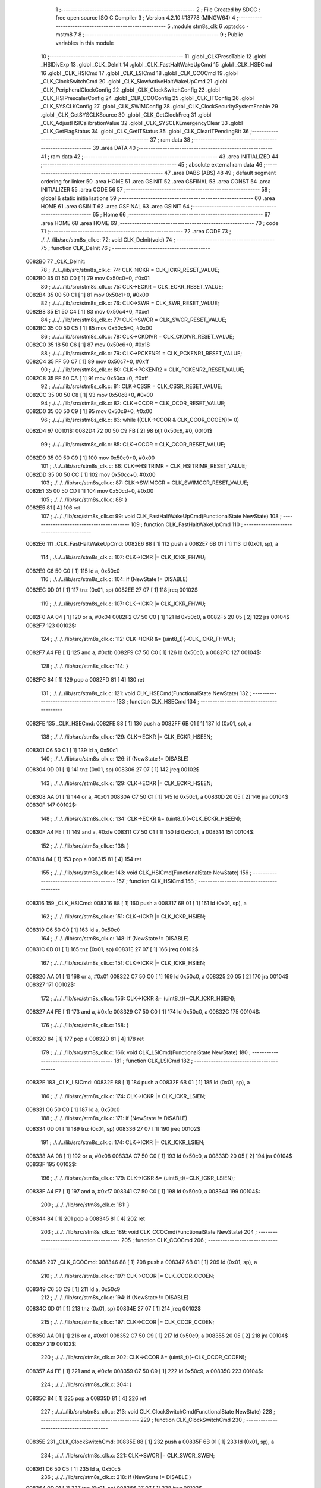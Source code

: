                                       1 ;--------------------------------------------------------
                                      2 ; File Created by SDCC : free open source ISO C Compiler 
                                      3 ; Version 4.2.10 #13778 (MINGW64)
                                      4 ;--------------------------------------------------------
                                      5 	.module stm8s_clk
                                      6 	.optsdcc -mstm8
                                      7 	
                                      8 ;--------------------------------------------------------
                                      9 ; Public variables in this module
                                     10 ;--------------------------------------------------------
                                     11 	.globl _CLKPrescTable
                                     12 	.globl _HSIDivExp
                                     13 	.globl _CLK_DeInit
                                     14 	.globl _CLK_FastHaltWakeUpCmd
                                     15 	.globl _CLK_HSECmd
                                     16 	.globl _CLK_HSICmd
                                     17 	.globl _CLK_LSICmd
                                     18 	.globl _CLK_CCOCmd
                                     19 	.globl _CLK_ClockSwitchCmd
                                     20 	.globl _CLK_SlowActiveHaltWakeUpCmd
                                     21 	.globl _CLK_PeripheralClockConfig
                                     22 	.globl _CLK_ClockSwitchConfig
                                     23 	.globl _CLK_HSIPrescalerConfig
                                     24 	.globl _CLK_CCOConfig
                                     25 	.globl _CLK_ITConfig
                                     26 	.globl _CLK_SYSCLKConfig
                                     27 	.globl _CLK_SWIMConfig
                                     28 	.globl _CLK_ClockSecuritySystemEnable
                                     29 	.globl _CLK_GetSYSCLKSource
                                     30 	.globl _CLK_GetClockFreq
                                     31 	.globl _CLK_AdjustHSICalibrationValue
                                     32 	.globl _CLK_SYSCLKEmergencyClear
                                     33 	.globl _CLK_GetFlagStatus
                                     34 	.globl _CLK_GetITStatus
                                     35 	.globl _CLK_ClearITPendingBit
                                     36 ;--------------------------------------------------------
                                     37 ; ram data
                                     38 ;--------------------------------------------------------
                                     39 	.area DATA
                                     40 ;--------------------------------------------------------
                                     41 ; ram data
                                     42 ;--------------------------------------------------------
                                     43 	.area INITIALIZED
                                     44 ;--------------------------------------------------------
                                     45 ; absolute external ram data
                                     46 ;--------------------------------------------------------
                                     47 	.area DABS (ABS)
                                     48 
                                     49 ; default segment ordering for linker
                                     50 	.area HOME
                                     51 	.area GSINIT
                                     52 	.area GSFINAL
                                     53 	.area CONST
                                     54 	.area INITIALIZER
                                     55 	.area CODE
                                     56 
                                     57 ;--------------------------------------------------------
                                     58 ; global & static initialisations
                                     59 ;--------------------------------------------------------
                                     60 	.area HOME
                                     61 	.area GSINIT
                                     62 	.area GSFINAL
                                     63 	.area GSINIT
                                     64 ;--------------------------------------------------------
                                     65 ; Home
                                     66 ;--------------------------------------------------------
                                     67 	.area HOME
                                     68 	.area HOME
                                     69 ;--------------------------------------------------------
                                     70 ; code
                                     71 ;--------------------------------------------------------
                                     72 	.area CODE
                                     73 ;	./../../lib/src/stm8s_clk.c: 72: void CLK_DeInit(void)
                                     74 ;	-----------------------------------------
                                     75 ;	 function CLK_DeInit
                                     76 ;	-----------------------------------------
      0082B0                         77 _CLK_DeInit:
                                     78 ;	./../../lib/src/stm8s_clk.c: 74: CLK->ICKR = CLK_ICKR_RESET_VALUE;
      0082B0 35 01 50 C0      [ 1]   79 	mov	0x50c0+0, #0x01
                                     80 ;	./../../lib/src/stm8s_clk.c: 75: CLK->ECKR = CLK_ECKR_RESET_VALUE;
      0082B4 35 00 50 C1      [ 1]   81 	mov	0x50c1+0, #0x00
                                     82 ;	./../../lib/src/stm8s_clk.c: 76: CLK->SWR  = CLK_SWR_RESET_VALUE;
      0082B8 35 E1 50 C4      [ 1]   83 	mov	0x50c4+0, #0xe1
                                     84 ;	./../../lib/src/stm8s_clk.c: 77: CLK->SWCR = CLK_SWCR_RESET_VALUE;
      0082BC 35 00 50 C5      [ 1]   85 	mov	0x50c5+0, #0x00
                                     86 ;	./../../lib/src/stm8s_clk.c: 78: CLK->CKDIVR = CLK_CKDIVR_RESET_VALUE;
      0082C0 35 18 50 C6      [ 1]   87 	mov	0x50c6+0, #0x18
                                     88 ;	./../../lib/src/stm8s_clk.c: 79: CLK->PCKENR1 = CLK_PCKENR1_RESET_VALUE;
      0082C4 35 FF 50 C7      [ 1]   89 	mov	0x50c7+0, #0xff
                                     90 ;	./../../lib/src/stm8s_clk.c: 80: CLK->PCKENR2 = CLK_PCKENR2_RESET_VALUE;
      0082C8 35 FF 50 CA      [ 1]   91 	mov	0x50ca+0, #0xff
                                     92 ;	./../../lib/src/stm8s_clk.c: 81: CLK->CSSR = CLK_CSSR_RESET_VALUE;
      0082CC 35 00 50 C8      [ 1]   93 	mov	0x50c8+0, #0x00
                                     94 ;	./../../lib/src/stm8s_clk.c: 82: CLK->CCOR = CLK_CCOR_RESET_VALUE;
      0082D0 35 00 50 C9      [ 1]   95 	mov	0x50c9+0, #0x00
                                     96 ;	./../../lib/src/stm8s_clk.c: 83: while ((CLK->CCOR & CLK_CCOR_CCOEN)!= 0)
      0082D4                         97 00101$:
      0082D4 72 00 50 C9 FB   [ 2]   98 	btjt	0x50c9, #0, 00101$
                                     99 ;	./../../lib/src/stm8s_clk.c: 85: CLK->CCOR = CLK_CCOR_RESET_VALUE;
      0082D9 35 00 50 C9      [ 1]  100 	mov	0x50c9+0, #0x00
                                    101 ;	./../../lib/src/stm8s_clk.c: 86: CLK->HSITRIMR = CLK_HSITRIMR_RESET_VALUE;
      0082DD 35 00 50 CC      [ 1]  102 	mov	0x50cc+0, #0x00
                                    103 ;	./../../lib/src/stm8s_clk.c: 87: CLK->SWIMCCR = CLK_SWIMCCR_RESET_VALUE;
      0082E1 35 00 50 CD      [ 1]  104 	mov	0x50cd+0, #0x00
                                    105 ;	./../../lib/src/stm8s_clk.c: 88: }
      0082E5 81               [ 4]  106 	ret
                                    107 ;	./../../lib/src/stm8s_clk.c: 99: void CLK_FastHaltWakeUpCmd(FunctionalState NewState)
                                    108 ;	-----------------------------------------
                                    109 ;	 function CLK_FastHaltWakeUpCmd
                                    110 ;	-----------------------------------------
      0082E6                        111 _CLK_FastHaltWakeUpCmd:
      0082E6 88               [ 1]  112 	push	a
      0082E7 6B 01            [ 1]  113 	ld	(0x01, sp), a
                                    114 ;	./../../lib/src/stm8s_clk.c: 107: CLK->ICKR |= CLK_ICKR_FHWU;
      0082E9 C6 50 C0         [ 1]  115 	ld	a, 0x50c0
                                    116 ;	./../../lib/src/stm8s_clk.c: 104: if (NewState != DISABLE)
      0082EC 0D 01            [ 1]  117 	tnz	(0x01, sp)
      0082EE 27 07            [ 1]  118 	jreq	00102$
                                    119 ;	./../../lib/src/stm8s_clk.c: 107: CLK->ICKR |= CLK_ICKR_FHWU;
      0082F0 AA 04            [ 1]  120 	or	a, #0x04
      0082F2 C7 50 C0         [ 1]  121 	ld	0x50c0, a
      0082F5 20 05            [ 2]  122 	jra	00104$
      0082F7                        123 00102$:
                                    124 ;	./../../lib/src/stm8s_clk.c: 112: CLK->ICKR &= (uint8_t)(~CLK_ICKR_FHWU);
      0082F7 A4 FB            [ 1]  125 	and	a, #0xfb
      0082F9 C7 50 C0         [ 1]  126 	ld	0x50c0, a
      0082FC                        127 00104$:
                                    128 ;	./../../lib/src/stm8s_clk.c: 114: }
      0082FC 84               [ 1]  129 	pop	a
      0082FD 81               [ 4]  130 	ret
                                    131 ;	./../../lib/src/stm8s_clk.c: 121: void CLK_HSECmd(FunctionalState NewState)
                                    132 ;	-----------------------------------------
                                    133 ;	 function CLK_HSECmd
                                    134 ;	-----------------------------------------
      0082FE                        135 _CLK_HSECmd:
      0082FE 88               [ 1]  136 	push	a
      0082FF 6B 01            [ 1]  137 	ld	(0x01, sp), a
                                    138 ;	./../../lib/src/stm8s_clk.c: 129: CLK->ECKR |= CLK_ECKR_HSEEN;
      008301 C6 50 C1         [ 1]  139 	ld	a, 0x50c1
                                    140 ;	./../../lib/src/stm8s_clk.c: 126: if (NewState != DISABLE)
      008304 0D 01            [ 1]  141 	tnz	(0x01, sp)
      008306 27 07            [ 1]  142 	jreq	00102$
                                    143 ;	./../../lib/src/stm8s_clk.c: 129: CLK->ECKR |= CLK_ECKR_HSEEN;
      008308 AA 01            [ 1]  144 	or	a, #0x01
      00830A C7 50 C1         [ 1]  145 	ld	0x50c1, a
      00830D 20 05            [ 2]  146 	jra	00104$
      00830F                        147 00102$:
                                    148 ;	./../../lib/src/stm8s_clk.c: 134: CLK->ECKR &= (uint8_t)(~CLK_ECKR_HSEEN);
      00830F A4 FE            [ 1]  149 	and	a, #0xfe
      008311 C7 50 C1         [ 1]  150 	ld	0x50c1, a
      008314                        151 00104$:
                                    152 ;	./../../lib/src/stm8s_clk.c: 136: }
      008314 84               [ 1]  153 	pop	a
      008315 81               [ 4]  154 	ret
                                    155 ;	./../../lib/src/stm8s_clk.c: 143: void CLK_HSICmd(FunctionalState NewState)
                                    156 ;	-----------------------------------------
                                    157 ;	 function CLK_HSICmd
                                    158 ;	-----------------------------------------
      008316                        159 _CLK_HSICmd:
      008316 88               [ 1]  160 	push	a
      008317 6B 01            [ 1]  161 	ld	(0x01, sp), a
                                    162 ;	./../../lib/src/stm8s_clk.c: 151: CLK->ICKR |= CLK_ICKR_HSIEN;
      008319 C6 50 C0         [ 1]  163 	ld	a, 0x50c0
                                    164 ;	./../../lib/src/stm8s_clk.c: 148: if (NewState != DISABLE)
      00831C 0D 01            [ 1]  165 	tnz	(0x01, sp)
      00831E 27 07            [ 1]  166 	jreq	00102$
                                    167 ;	./../../lib/src/stm8s_clk.c: 151: CLK->ICKR |= CLK_ICKR_HSIEN;
      008320 AA 01            [ 1]  168 	or	a, #0x01
      008322 C7 50 C0         [ 1]  169 	ld	0x50c0, a
      008325 20 05            [ 2]  170 	jra	00104$
      008327                        171 00102$:
                                    172 ;	./../../lib/src/stm8s_clk.c: 156: CLK->ICKR &= (uint8_t)(~CLK_ICKR_HSIEN);
      008327 A4 FE            [ 1]  173 	and	a, #0xfe
      008329 C7 50 C0         [ 1]  174 	ld	0x50c0, a
      00832C                        175 00104$:
                                    176 ;	./../../lib/src/stm8s_clk.c: 158: }
      00832C 84               [ 1]  177 	pop	a
      00832D 81               [ 4]  178 	ret
                                    179 ;	./../../lib/src/stm8s_clk.c: 166: void CLK_LSICmd(FunctionalState NewState)
                                    180 ;	-----------------------------------------
                                    181 ;	 function CLK_LSICmd
                                    182 ;	-----------------------------------------
      00832E                        183 _CLK_LSICmd:
      00832E 88               [ 1]  184 	push	a
      00832F 6B 01            [ 1]  185 	ld	(0x01, sp), a
                                    186 ;	./../../lib/src/stm8s_clk.c: 174: CLK->ICKR |= CLK_ICKR_LSIEN;
      008331 C6 50 C0         [ 1]  187 	ld	a, 0x50c0
                                    188 ;	./../../lib/src/stm8s_clk.c: 171: if (NewState != DISABLE)
      008334 0D 01            [ 1]  189 	tnz	(0x01, sp)
      008336 27 07            [ 1]  190 	jreq	00102$
                                    191 ;	./../../lib/src/stm8s_clk.c: 174: CLK->ICKR |= CLK_ICKR_LSIEN;
      008338 AA 08            [ 1]  192 	or	a, #0x08
      00833A C7 50 C0         [ 1]  193 	ld	0x50c0, a
      00833D 20 05            [ 2]  194 	jra	00104$
      00833F                        195 00102$:
                                    196 ;	./../../lib/src/stm8s_clk.c: 179: CLK->ICKR &= (uint8_t)(~CLK_ICKR_LSIEN);
      00833F A4 F7            [ 1]  197 	and	a, #0xf7
      008341 C7 50 C0         [ 1]  198 	ld	0x50c0, a
      008344                        199 00104$:
                                    200 ;	./../../lib/src/stm8s_clk.c: 181: }
      008344 84               [ 1]  201 	pop	a
      008345 81               [ 4]  202 	ret
                                    203 ;	./../../lib/src/stm8s_clk.c: 189: void CLK_CCOCmd(FunctionalState NewState)
                                    204 ;	-----------------------------------------
                                    205 ;	 function CLK_CCOCmd
                                    206 ;	-----------------------------------------
      008346                        207 _CLK_CCOCmd:
      008346 88               [ 1]  208 	push	a
      008347 6B 01            [ 1]  209 	ld	(0x01, sp), a
                                    210 ;	./../../lib/src/stm8s_clk.c: 197: CLK->CCOR |= CLK_CCOR_CCOEN;
      008349 C6 50 C9         [ 1]  211 	ld	a, 0x50c9
                                    212 ;	./../../lib/src/stm8s_clk.c: 194: if (NewState != DISABLE)
      00834C 0D 01            [ 1]  213 	tnz	(0x01, sp)
      00834E 27 07            [ 1]  214 	jreq	00102$
                                    215 ;	./../../lib/src/stm8s_clk.c: 197: CLK->CCOR |= CLK_CCOR_CCOEN;
      008350 AA 01            [ 1]  216 	or	a, #0x01
      008352 C7 50 C9         [ 1]  217 	ld	0x50c9, a
      008355 20 05            [ 2]  218 	jra	00104$
      008357                        219 00102$:
                                    220 ;	./../../lib/src/stm8s_clk.c: 202: CLK->CCOR &= (uint8_t)(~CLK_CCOR_CCOEN);
      008357 A4 FE            [ 1]  221 	and	a, #0xfe
      008359 C7 50 C9         [ 1]  222 	ld	0x50c9, a
      00835C                        223 00104$:
                                    224 ;	./../../lib/src/stm8s_clk.c: 204: }
      00835C 84               [ 1]  225 	pop	a
      00835D 81               [ 4]  226 	ret
                                    227 ;	./../../lib/src/stm8s_clk.c: 213: void CLK_ClockSwitchCmd(FunctionalState NewState)
                                    228 ;	-----------------------------------------
                                    229 ;	 function CLK_ClockSwitchCmd
                                    230 ;	-----------------------------------------
      00835E                        231 _CLK_ClockSwitchCmd:
      00835E 88               [ 1]  232 	push	a
      00835F 6B 01            [ 1]  233 	ld	(0x01, sp), a
                                    234 ;	./../../lib/src/stm8s_clk.c: 221: CLK->SWCR |= CLK_SWCR_SWEN;
      008361 C6 50 C5         [ 1]  235 	ld	a, 0x50c5
                                    236 ;	./../../lib/src/stm8s_clk.c: 218: if (NewState != DISABLE )
      008364 0D 01            [ 1]  237 	tnz	(0x01, sp)
      008366 27 07            [ 1]  238 	jreq	00102$
                                    239 ;	./../../lib/src/stm8s_clk.c: 221: CLK->SWCR |= CLK_SWCR_SWEN;
      008368 AA 02            [ 1]  240 	or	a, #0x02
      00836A C7 50 C5         [ 1]  241 	ld	0x50c5, a
      00836D 20 05            [ 2]  242 	jra	00104$
      00836F                        243 00102$:
                                    244 ;	./../../lib/src/stm8s_clk.c: 226: CLK->SWCR &= (uint8_t)(~CLK_SWCR_SWEN);
      00836F A4 FD            [ 1]  245 	and	a, #0xfd
      008371 C7 50 C5         [ 1]  246 	ld	0x50c5, a
      008374                        247 00104$:
                                    248 ;	./../../lib/src/stm8s_clk.c: 228: }
      008374 84               [ 1]  249 	pop	a
      008375 81               [ 4]  250 	ret
                                    251 ;	./../../lib/src/stm8s_clk.c: 238: void CLK_SlowActiveHaltWakeUpCmd(FunctionalState NewState)
                                    252 ;	-----------------------------------------
                                    253 ;	 function CLK_SlowActiveHaltWakeUpCmd
                                    254 ;	-----------------------------------------
      008376                        255 _CLK_SlowActiveHaltWakeUpCmd:
      008376 88               [ 1]  256 	push	a
      008377 6B 01            [ 1]  257 	ld	(0x01, sp), a
                                    258 ;	./../../lib/src/stm8s_clk.c: 246: CLK->ICKR |= CLK_ICKR_SWUAH;
      008379 C6 50 C0         [ 1]  259 	ld	a, 0x50c0
                                    260 ;	./../../lib/src/stm8s_clk.c: 243: if (NewState != DISABLE)
      00837C 0D 01            [ 1]  261 	tnz	(0x01, sp)
      00837E 27 07            [ 1]  262 	jreq	00102$
                                    263 ;	./../../lib/src/stm8s_clk.c: 246: CLK->ICKR |= CLK_ICKR_SWUAH;
      008380 AA 20            [ 1]  264 	or	a, #0x20
      008382 C7 50 C0         [ 1]  265 	ld	0x50c0, a
      008385 20 05            [ 2]  266 	jra	00104$
      008387                        267 00102$:
                                    268 ;	./../../lib/src/stm8s_clk.c: 251: CLK->ICKR &= (uint8_t)(~CLK_ICKR_SWUAH);
      008387 A4 DF            [ 1]  269 	and	a, #0xdf
      008389 C7 50 C0         [ 1]  270 	ld	0x50c0, a
      00838C                        271 00104$:
                                    272 ;	./../../lib/src/stm8s_clk.c: 253: }
      00838C 84               [ 1]  273 	pop	a
      00838D 81               [ 4]  274 	ret
                                    275 ;	./../../lib/src/stm8s_clk.c: 263: void CLK_PeripheralClockConfig(CLK_Peripheral_TypeDef CLK_Peripheral, FunctionalState NewState)
                                    276 ;	-----------------------------------------
                                    277 ;	 function CLK_PeripheralClockConfig
                                    278 ;	-----------------------------------------
      00838E                        279 _CLK_PeripheralClockConfig:
      00838E 52 02            [ 2]  280 	sub	sp, #2
                                    281 ;	./../../lib/src/stm8s_clk.c: 274: CLK->PCKENR1 |= (uint8_t)((uint8_t)1 << ((uint8_t)CLK_Peripheral & (uint8_t)0x0F));
      008390 97               [ 1]  282 	ld	xl, a
      008391 A4 0F            [ 1]  283 	and	a, #0x0f
      008393 88               [ 1]  284 	push	a
      008394 A6 01            [ 1]  285 	ld	a, #0x01
      008396 6B 02            [ 1]  286 	ld	(0x02, sp), a
      008398 84               [ 1]  287 	pop	a
      008399 4D               [ 1]  288 	tnz	a
      00839A 27 05            [ 1]  289 	jreq	00128$
      00839C                        290 00127$:
      00839C 08 01            [ 1]  291 	sll	(0x01, sp)
      00839E 4A               [ 1]  292 	dec	a
      00839F 26 FB            [ 1]  293 	jrne	00127$
      0083A1                        294 00128$:
                                    295 ;	./../../lib/src/stm8s_clk.c: 279: CLK->PCKENR1 &= (uint8_t)(~(uint8_t)(((uint8_t)1 << ((uint8_t)CLK_Peripheral & (uint8_t)0x0F))));
      0083A1 7B 01            [ 1]  296 	ld	a, (0x01, sp)
      0083A3 43               [ 1]  297 	cpl	a
      0083A4 6B 02            [ 1]  298 	ld	(0x02, sp), a
                                    299 ;	./../../lib/src/stm8s_clk.c: 269: if (((uint8_t)CLK_Peripheral & (uint8_t)0x10) == 0x00)
      0083A6 9F               [ 1]  300 	ld	a, xl
      0083A7 A5 10            [ 1]  301 	bcp	a, #0x10
      0083A9 26 15            [ 1]  302 	jrne	00108$
                                    303 ;	./../../lib/src/stm8s_clk.c: 274: CLK->PCKENR1 |= (uint8_t)((uint8_t)1 << ((uint8_t)CLK_Peripheral & (uint8_t)0x0F));
      0083AB C6 50 C7         [ 1]  304 	ld	a, 0x50c7
                                    305 ;	./../../lib/src/stm8s_clk.c: 271: if (NewState != DISABLE)
      0083AE 0D 05            [ 1]  306 	tnz	(0x05, sp)
      0083B0 27 07            [ 1]  307 	jreq	00102$
                                    308 ;	./../../lib/src/stm8s_clk.c: 274: CLK->PCKENR1 |= (uint8_t)((uint8_t)1 << ((uint8_t)CLK_Peripheral & (uint8_t)0x0F));
      0083B2 1A 01            [ 1]  309 	or	a, (0x01, sp)
      0083B4 C7 50 C7         [ 1]  310 	ld	0x50c7, a
      0083B7 20 1A            [ 2]  311 	jra	00110$
      0083B9                        312 00102$:
                                    313 ;	./../../lib/src/stm8s_clk.c: 279: CLK->PCKENR1 &= (uint8_t)(~(uint8_t)(((uint8_t)1 << ((uint8_t)CLK_Peripheral & (uint8_t)0x0F))));
      0083B9 14 02            [ 1]  314 	and	a, (0x02, sp)
      0083BB C7 50 C7         [ 1]  315 	ld	0x50c7, a
      0083BE 20 13            [ 2]  316 	jra	00110$
      0083C0                        317 00108$:
                                    318 ;	./../../lib/src/stm8s_clk.c: 287: CLK->PCKENR2 |= (uint8_t)((uint8_t)1 << ((uint8_t)CLK_Peripheral & (uint8_t)0x0F));
      0083C0 C6 50 CA         [ 1]  319 	ld	a, 0x50ca
                                    320 ;	./../../lib/src/stm8s_clk.c: 284: if (NewState != DISABLE)
      0083C3 0D 05            [ 1]  321 	tnz	(0x05, sp)
      0083C5 27 07            [ 1]  322 	jreq	00105$
                                    323 ;	./../../lib/src/stm8s_clk.c: 287: CLK->PCKENR2 |= (uint8_t)((uint8_t)1 << ((uint8_t)CLK_Peripheral & (uint8_t)0x0F));
      0083C7 1A 01            [ 1]  324 	or	a, (0x01, sp)
      0083C9 C7 50 CA         [ 1]  325 	ld	0x50ca, a
      0083CC 20 05            [ 2]  326 	jra	00110$
      0083CE                        327 00105$:
                                    328 ;	./../../lib/src/stm8s_clk.c: 292: CLK->PCKENR2 &= (uint8_t)(~(uint8_t)(((uint8_t)1 << ((uint8_t)CLK_Peripheral & (uint8_t)0x0F))));
      0083CE 14 02            [ 1]  329 	and	a, (0x02, sp)
      0083D0 C7 50 CA         [ 1]  330 	ld	0x50ca, a
      0083D3                        331 00110$:
                                    332 ;	./../../lib/src/stm8s_clk.c: 295: }
      0083D3 5B 02            [ 2]  333 	addw	sp, #2
      0083D5 85               [ 2]  334 	popw	x
      0083D6 84               [ 1]  335 	pop	a
      0083D7 FC               [ 2]  336 	jp	(x)
                                    337 ;	./../../lib/src/stm8s_clk.c: 309: ErrorStatus CLK_ClockSwitchConfig(CLK_SwitchMode_TypeDef CLK_SwitchMode, CLK_Source_TypeDef CLK_NewClock, FunctionalState ITState, CLK_CurrentClockState_TypeDef CLK_CurrentClockState)
                                    338 ;	-----------------------------------------
                                    339 ;	 function CLK_ClockSwitchConfig
                                    340 ;	-----------------------------------------
      0083D8                        341 _CLK_ClockSwitchConfig:
      0083D8 88               [ 1]  342 	push	a
      0083D9 6B 01            [ 1]  343 	ld	(0x01, sp), a
                                    344 ;	./../../lib/src/stm8s_clk.c: 322: clock_master = (CLK_Source_TypeDef)CLK->CMSR;
      0083DB C6 50 C3         [ 1]  345 	ld	a, 0x50c3
      0083DE 90 97            [ 1]  346 	ld	yl, a
                                    347 ;	./../../lib/src/stm8s_clk.c: 328: CLK->SWCR |= CLK_SWCR_SWEN;
      0083E0 C6 50 C5         [ 1]  348 	ld	a, 0x50c5
                                    349 ;	./../../lib/src/stm8s_clk.c: 325: if (CLK_SwitchMode == CLK_SWITCHMODE_AUTO)
      0083E3 0D 01            [ 1]  350 	tnz	(0x01, sp)
      0083E5 27 36            [ 1]  351 	jreq	00122$
                                    352 ;	./../../lib/src/stm8s_clk.c: 328: CLK->SWCR |= CLK_SWCR_SWEN;
      0083E7 AA 02            [ 1]  353 	or	a, #0x02
      0083E9 C7 50 C5         [ 1]  354 	ld	0x50c5, a
      0083EC C6 50 C5         [ 1]  355 	ld	a, 0x50c5
                                    356 ;	./../../lib/src/stm8s_clk.c: 331: if (ITState != DISABLE)
      0083EF 0D 05            [ 1]  357 	tnz	(0x05, sp)
      0083F1 27 07            [ 1]  358 	jreq	00102$
                                    359 ;	./../../lib/src/stm8s_clk.c: 333: CLK->SWCR |= CLK_SWCR_SWIEN;
      0083F3 AA 04            [ 1]  360 	or	a, #0x04
      0083F5 C7 50 C5         [ 1]  361 	ld	0x50c5, a
      0083F8 20 05            [ 2]  362 	jra	00103$
      0083FA                        363 00102$:
                                    364 ;	./../../lib/src/stm8s_clk.c: 337: CLK->SWCR &= (uint8_t)(~CLK_SWCR_SWIEN);
      0083FA A4 FB            [ 1]  365 	and	a, #0xfb
      0083FC C7 50 C5         [ 1]  366 	ld	0x50c5, a
      0083FF                        367 00103$:
                                    368 ;	./../../lib/src/stm8s_clk.c: 341: CLK->SWR = (uint8_t)CLK_NewClock;
      0083FF AE 50 C4         [ 2]  369 	ldw	x, #0x50c4
      008402 7B 04            [ 1]  370 	ld	a, (0x04, sp)
      008404 F7               [ 1]  371 	ld	(x), a
                                    372 ;	./../../lib/src/stm8s_clk.c: 344: while((((CLK->SWCR & CLK_SWCR_SWBSY) != 0 )&& (DownCounter != 0)))
      008405 5F               [ 1]  373 	clrw	x
      008406 5A               [ 2]  374 	decw	x
      008407                        375 00105$:
      008407 72 01 50 C5 06   [ 2]  376 	btjf	0x50c5, #0, 00107$
      00840C 5D               [ 2]  377 	tnzw	x
      00840D 27 03            [ 1]  378 	jreq	00107$
                                    379 ;	./../../lib/src/stm8s_clk.c: 346: DownCounter--;
      00840F 5A               [ 2]  380 	decw	x
      008410 20 F5            [ 2]  381 	jra	00105$
      008412                        382 00107$:
                                    383 ;	./../../lib/src/stm8s_clk.c: 349: if(DownCounter != 0)
      008412 5D               [ 2]  384 	tnzw	x
      008413 27 05            [ 1]  385 	jreq	00109$
                                    386 ;	./../../lib/src/stm8s_clk.c: 351: Swif = SUCCESS;
      008415 A6 01            [ 1]  387 	ld	a, #0x01
      008417 97               [ 1]  388 	ld	xl, a
      008418 20 32            [ 2]  389 	jra	00123$
      00841A                        390 00109$:
                                    391 ;	./../../lib/src/stm8s_clk.c: 355: Swif = ERROR;
      00841A 5F               [ 1]  392 	clrw	x
      00841B 20 2F            [ 2]  393 	jra	00123$
      00841D                        394 00122$:
                                    395 ;	./../../lib/src/stm8s_clk.c: 361: if (ITState != DISABLE)
      00841D 0D 05            [ 1]  396 	tnz	(0x05, sp)
      00841F 27 07            [ 1]  397 	jreq	00112$
                                    398 ;	./../../lib/src/stm8s_clk.c: 363: CLK->SWCR |= CLK_SWCR_SWIEN;
      008421 AA 04            [ 1]  399 	or	a, #0x04
      008423 C7 50 C5         [ 1]  400 	ld	0x50c5, a
      008426 20 05            [ 2]  401 	jra	00113$
      008428                        402 00112$:
                                    403 ;	./../../lib/src/stm8s_clk.c: 367: CLK->SWCR &= (uint8_t)(~CLK_SWCR_SWIEN);
      008428 A4 FB            [ 1]  404 	and	a, #0xfb
      00842A C7 50 C5         [ 1]  405 	ld	0x50c5, a
      00842D                        406 00113$:
                                    407 ;	./../../lib/src/stm8s_clk.c: 371: CLK->SWR = (uint8_t)CLK_NewClock;
      00842D AE 50 C4         [ 2]  408 	ldw	x, #0x50c4
      008430 7B 04            [ 1]  409 	ld	a, (0x04, sp)
      008432 F7               [ 1]  410 	ld	(x), a
                                    411 ;	./../../lib/src/stm8s_clk.c: 374: while((((CLK->SWCR & CLK_SWCR_SWIF) != 0 ) && (DownCounter != 0)))
      008433 5F               [ 1]  412 	clrw	x
      008434 5A               [ 2]  413 	decw	x
      008435                        414 00115$:
      008435 72 07 50 C5 06   [ 2]  415 	btjf	0x50c5, #3, 00117$
      00843A 5D               [ 2]  416 	tnzw	x
      00843B 27 03            [ 1]  417 	jreq	00117$
                                    418 ;	./../../lib/src/stm8s_clk.c: 376: DownCounter--;
      00843D 5A               [ 2]  419 	decw	x
      00843E 20 F5            [ 2]  420 	jra	00115$
      008440                        421 00117$:
                                    422 ;	./../../lib/src/stm8s_clk.c: 379: if(DownCounter != 0)
      008440 5D               [ 2]  423 	tnzw	x
      008441 27 08            [ 1]  424 	jreq	00119$
                                    425 ;	./../../lib/src/stm8s_clk.c: 382: CLK->SWCR |= CLK_SWCR_SWEN;
      008443 72 12 50 C5      [ 1]  426 	bset	0x50c5, #1
                                    427 ;	./../../lib/src/stm8s_clk.c: 383: Swif = SUCCESS;
      008447 A6 01            [ 1]  428 	ld	a, #0x01
      008449 97               [ 1]  429 	ld	xl, a
                                    430 ;	./../../lib/src/stm8s_clk.c: 387: Swif = ERROR;
      00844A 21                     431 	.byte 0x21
      00844B                        432 00119$:
      00844B 5F               [ 1]  433 	clrw	x
      00844C                        434 00123$:
                                    435 ;	./../../lib/src/stm8s_clk.c: 390: if(Swif != ERROR)
      00844C 9F               [ 1]  436 	ld	a, xl
      00844D 4D               [ 1]  437 	tnz	a
      00844E 27 2E            [ 1]  438 	jreq	00136$
                                    439 ;	./../../lib/src/stm8s_clk.c: 393: if((CLK_CurrentClockState == CLK_CURRENTCLOCKSTATE_DISABLE) && ( clock_master == CLK_SOURCE_HSI))
      008450 0D 06            [ 1]  440 	tnz	(0x06, sp)
      008452 26 0C            [ 1]  441 	jrne	00132$
      008454 90 9F            [ 1]  442 	ld	a, yl
      008456 A1 E1            [ 1]  443 	cp	a, #0xe1
      008458 26 06            [ 1]  444 	jrne	00132$
                                    445 ;	./../../lib/src/stm8s_clk.c: 395: CLK->ICKR &= (uint8_t)(~CLK_ICKR_HSIEN);
      00845A 72 11 50 C0      [ 1]  446 	bres	0x50c0, #0
      00845E 20 1E            [ 2]  447 	jra	00136$
      008460                        448 00132$:
                                    449 ;	./../../lib/src/stm8s_clk.c: 397: else if((CLK_CurrentClockState == CLK_CURRENTCLOCKSTATE_DISABLE) && ( clock_master == CLK_SOURCE_LSI))
      008460 0D 06            [ 1]  450 	tnz	(0x06, sp)
      008462 26 0C            [ 1]  451 	jrne	00128$
      008464 90 9F            [ 1]  452 	ld	a, yl
      008466 A1 D2            [ 1]  453 	cp	a, #0xd2
      008468 26 06            [ 1]  454 	jrne	00128$
                                    455 ;	./../../lib/src/stm8s_clk.c: 399: CLK->ICKR &= (uint8_t)(~CLK_ICKR_LSIEN);
      00846A 72 17 50 C0      [ 1]  456 	bres	0x50c0, #3
      00846E 20 0E            [ 2]  457 	jra	00136$
      008470                        458 00128$:
                                    459 ;	./../../lib/src/stm8s_clk.c: 401: else if ((CLK_CurrentClockState == CLK_CURRENTCLOCKSTATE_DISABLE) && ( clock_master == CLK_SOURCE_HSE))
      008470 0D 06            [ 1]  460 	tnz	(0x06, sp)
      008472 26 0A            [ 1]  461 	jrne	00136$
      008474 90 9F            [ 1]  462 	ld	a, yl
      008476 A1 B4            [ 1]  463 	cp	a, #0xb4
      008478 26 04            [ 1]  464 	jrne	00136$
                                    465 ;	./../../lib/src/stm8s_clk.c: 403: CLK->ECKR &= (uint8_t)(~CLK_ECKR_HSEEN);
      00847A 72 11 50 C1      [ 1]  466 	bres	0x50c1, #0
      00847E                        467 00136$:
                                    468 ;	./../../lib/src/stm8s_clk.c: 406: return(Swif);
      00847E 9F               [ 1]  469 	ld	a, xl
                                    470 ;	./../../lib/src/stm8s_clk.c: 407: }
      00847F 1E 02            [ 2]  471 	ldw	x, (2, sp)
      008481 5B 06            [ 2]  472 	addw	sp, #6
      008483 FC               [ 2]  473 	jp	(x)
                                    474 ;	./../../lib/src/stm8s_clk.c: 415: void CLK_HSIPrescalerConfig(CLK_Prescaler_TypeDef HSIPrescaler)
                                    475 ;	-----------------------------------------
                                    476 ;	 function CLK_HSIPrescalerConfig
                                    477 ;	-----------------------------------------
      008484                        478 _CLK_HSIPrescalerConfig:
      008484 88               [ 1]  479 	push	a
      008485 6B 01            [ 1]  480 	ld	(0x01, sp), a
                                    481 ;	./../../lib/src/stm8s_clk.c: 421: CLK->CKDIVR &= (uint8_t)(~CLK_CKDIVR_HSIDIV);
      008487 C6 50 C6         [ 1]  482 	ld	a, 0x50c6
      00848A A4 E7            [ 1]  483 	and	a, #0xe7
      00848C C7 50 C6         [ 1]  484 	ld	0x50c6, a
                                    485 ;	./../../lib/src/stm8s_clk.c: 424: CLK->CKDIVR |= (uint8_t)HSIPrescaler;
      00848F C6 50 C6         [ 1]  486 	ld	a, 0x50c6
      008492 1A 01            [ 1]  487 	or	a, (0x01, sp)
      008494 C7 50 C6         [ 1]  488 	ld	0x50c6, a
                                    489 ;	./../../lib/src/stm8s_clk.c: 425: }
      008497 84               [ 1]  490 	pop	a
      008498 81               [ 4]  491 	ret
                                    492 ;	./../../lib/src/stm8s_clk.c: 436: void CLK_CCOConfig(CLK_Output_TypeDef CLK_CCO)
                                    493 ;	-----------------------------------------
                                    494 ;	 function CLK_CCOConfig
                                    495 ;	-----------------------------------------
      008499                        496 _CLK_CCOConfig:
      008499 88               [ 1]  497 	push	a
      00849A 6B 01            [ 1]  498 	ld	(0x01, sp), a
                                    499 ;	./../../lib/src/stm8s_clk.c: 442: CLK->CCOR &= (uint8_t)(~CLK_CCOR_CCOSEL);
      00849C C6 50 C9         [ 1]  500 	ld	a, 0x50c9
      00849F A4 E1            [ 1]  501 	and	a, #0xe1
      0084A1 C7 50 C9         [ 1]  502 	ld	0x50c9, a
                                    503 ;	./../../lib/src/stm8s_clk.c: 445: CLK->CCOR |= (uint8_t)CLK_CCO;
      0084A4 C6 50 C9         [ 1]  504 	ld	a, 0x50c9
      0084A7 1A 01            [ 1]  505 	or	a, (0x01, sp)
      0084A9 C7 50 C9         [ 1]  506 	ld	0x50c9, a
                                    507 ;	./../../lib/src/stm8s_clk.c: 448: CLK->CCOR |= CLK_CCOR_CCOEN;
      0084AC 72 10 50 C9      [ 1]  508 	bset	0x50c9, #0
                                    509 ;	./../../lib/src/stm8s_clk.c: 449: }
      0084B0 84               [ 1]  510 	pop	a
      0084B1 81               [ 4]  511 	ret
                                    512 ;	./../../lib/src/stm8s_clk.c: 459: void CLK_ITConfig(CLK_IT_TypeDef CLK_IT, FunctionalState NewState)
                                    513 ;	-----------------------------------------
                                    514 ;	 function CLK_ITConfig
                                    515 ;	-----------------------------------------
      0084B2                        516 _CLK_ITConfig:
      0084B2 88               [ 1]  517 	push	a
                                    518 ;	./../../lib/src/stm8s_clk.c: 467: switch (CLK_IT)
      0084B3 A1 0C            [ 1]  519 	cp	a, #0x0c
      0084B5 26 07            [ 1]  520 	jrne	00140$
      0084B7 88               [ 1]  521 	push	a
      0084B8 A6 01            [ 1]  522 	ld	a, #0x01
      0084BA 6B 02            [ 1]  523 	ld	(0x02, sp), a
      0084BC 84               [ 1]  524 	pop	a
      0084BD C5                     525 	.byte 0xc5
      0084BE                        526 00140$:
      0084BE 0F 01            [ 1]  527 	clr	(0x01, sp)
      0084C0                        528 00141$:
      0084C0 A0 1C            [ 1]  529 	sub	a, #0x1c
      0084C2 26 02            [ 1]  530 	jrne	00143$
      0084C4 4C               [ 1]  531 	inc	a
      0084C5 21                     532 	.byte 0x21
      0084C6                        533 00143$:
      0084C6 4F               [ 1]  534 	clr	a
      0084C7                        535 00144$:
                                    536 ;	./../../lib/src/stm8s_clk.c: 465: if (NewState != DISABLE)
      0084C7 0D 04            [ 1]  537 	tnz	(0x04, sp)
      0084C9 27 1B            [ 1]  538 	jreq	00110$
                                    539 ;	./../../lib/src/stm8s_clk.c: 467: switch (CLK_IT)
      0084CB 0D 01            [ 1]  540 	tnz	(0x01, sp)
      0084CD 26 0D            [ 1]  541 	jrne	00102$
      0084CF 4D               [ 1]  542 	tnz	a
      0084D0 27 2D            [ 1]  543 	jreq	00112$
                                    544 ;	./../../lib/src/stm8s_clk.c: 470: CLK->SWCR |= CLK_SWCR_SWIEN;
      0084D2 C6 50 C5         [ 1]  545 	ld	a, 0x50c5
      0084D5 AA 04            [ 1]  546 	or	a, #0x04
      0084D7 C7 50 C5         [ 1]  547 	ld	0x50c5, a
                                    548 ;	./../../lib/src/stm8s_clk.c: 471: break;
      0084DA 20 23            [ 2]  549 	jra	00112$
                                    550 ;	./../../lib/src/stm8s_clk.c: 472: case CLK_IT_CSSD: /* Enable the clock security system detection interrupt */
      0084DC                        551 00102$:
                                    552 ;	./../../lib/src/stm8s_clk.c: 473: CLK->CSSR |= CLK_CSSR_CSSDIE;
      0084DC C6 50 C8         [ 1]  553 	ld	a, 0x50c8
      0084DF AA 04            [ 1]  554 	or	a, #0x04
      0084E1 C7 50 C8         [ 1]  555 	ld	0x50c8, a
                                    556 ;	./../../lib/src/stm8s_clk.c: 474: break;
      0084E4 20 19            [ 2]  557 	jra	00112$
                                    558 ;	./../../lib/src/stm8s_clk.c: 477: }
      0084E6                        559 00110$:
                                    560 ;	./../../lib/src/stm8s_clk.c: 481: switch (CLK_IT)
      0084E6 0D 01            [ 1]  561 	tnz	(0x01, sp)
      0084E8 26 0D            [ 1]  562 	jrne	00106$
      0084EA 4D               [ 1]  563 	tnz	a
      0084EB 27 12            [ 1]  564 	jreq	00112$
                                    565 ;	./../../lib/src/stm8s_clk.c: 484: CLK->SWCR  &= (uint8_t)(~CLK_SWCR_SWIEN);
      0084ED C6 50 C5         [ 1]  566 	ld	a, 0x50c5
      0084F0 A4 FB            [ 1]  567 	and	a, #0xfb
      0084F2 C7 50 C5         [ 1]  568 	ld	0x50c5, a
                                    569 ;	./../../lib/src/stm8s_clk.c: 485: break;
      0084F5 20 08            [ 2]  570 	jra	00112$
                                    571 ;	./../../lib/src/stm8s_clk.c: 486: case CLK_IT_CSSD: /* Disable the clock security system detection interrupt */
      0084F7                        572 00106$:
                                    573 ;	./../../lib/src/stm8s_clk.c: 487: CLK->CSSR &= (uint8_t)(~CLK_CSSR_CSSDIE);
      0084F7 C6 50 C8         [ 1]  574 	ld	a, 0x50c8
      0084FA A4 FB            [ 1]  575 	and	a, #0xfb
      0084FC C7 50 C8         [ 1]  576 	ld	0x50c8, a
                                    577 ;	./../../lib/src/stm8s_clk.c: 491: }
      0084FF                        578 00112$:
                                    579 ;	./../../lib/src/stm8s_clk.c: 493: }
      0084FF 84               [ 1]  580 	pop	a
      008500 85               [ 2]  581 	popw	x
      008501 84               [ 1]  582 	pop	a
      008502 FC               [ 2]  583 	jp	(x)
                                    584 ;	./../../lib/src/stm8s_clk.c: 500: void CLK_SYSCLKConfig(CLK_Prescaler_TypeDef CLK_Prescaler)
                                    585 ;	-----------------------------------------
                                    586 ;	 function CLK_SYSCLKConfig
                                    587 ;	-----------------------------------------
      008503                        588 _CLK_SYSCLKConfig:
      008503 88               [ 1]  589 	push	a
      008504 95               [ 1]  590 	ld	xh, a
                                    591 ;	./../../lib/src/stm8s_clk.c: 507: CLK->CKDIVR &= (uint8_t)(~CLK_CKDIVR_HSIDIV);
      008505 C6 50 C6         [ 1]  592 	ld	a, 0x50c6
                                    593 ;	./../../lib/src/stm8s_clk.c: 505: if (((uint8_t)CLK_Prescaler & (uint8_t)0x80) == 0x00) /* Bit7 = 0 means HSI divider */
      008508 5D               [ 2]  594 	tnzw	x
      008509 2B 14            [ 1]  595 	jrmi	00102$
                                    596 ;	./../../lib/src/stm8s_clk.c: 507: CLK->CKDIVR &= (uint8_t)(~CLK_CKDIVR_HSIDIV);
      00850B A4 E7            [ 1]  597 	and	a, #0xe7
      00850D C7 50 C6         [ 1]  598 	ld	0x50c6, a
                                    599 ;	./../../lib/src/stm8s_clk.c: 508: CLK->CKDIVR |= (uint8_t)((uint8_t)CLK_Prescaler & (uint8_t)CLK_CKDIVR_HSIDIV);
      008510 C6 50 C6         [ 1]  600 	ld	a, 0x50c6
      008513 6B 01            [ 1]  601 	ld	(0x01, sp), a
      008515 9E               [ 1]  602 	ld	a, xh
      008516 A4 18            [ 1]  603 	and	a, #0x18
      008518 1A 01            [ 1]  604 	or	a, (0x01, sp)
      00851A C7 50 C6         [ 1]  605 	ld	0x50c6, a
      00851D 20 12            [ 2]  606 	jra	00104$
      00851F                        607 00102$:
                                    608 ;	./../../lib/src/stm8s_clk.c: 512: CLK->CKDIVR &= (uint8_t)(~CLK_CKDIVR_CPUDIV);
      00851F A4 F8            [ 1]  609 	and	a, #0xf8
      008521 C7 50 C6         [ 1]  610 	ld	0x50c6, a
                                    611 ;	./../../lib/src/stm8s_clk.c: 513: CLK->CKDIVR |= (uint8_t)((uint8_t)CLK_Prescaler & (uint8_t)CLK_CKDIVR_CPUDIV);
      008524 C6 50 C6         [ 1]  612 	ld	a, 0x50c6
      008527 6B 01            [ 1]  613 	ld	(0x01, sp), a
      008529 9E               [ 1]  614 	ld	a, xh
      00852A A4 07            [ 1]  615 	and	a, #0x07
      00852C 1A 01            [ 1]  616 	or	a, (0x01, sp)
      00852E C7 50 C6         [ 1]  617 	ld	0x50c6, a
      008531                        618 00104$:
                                    619 ;	./../../lib/src/stm8s_clk.c: 515: }
      008531 84               [ 1]  620 	pop	a
      008532 81               [ 4]  621 	ret
                                    622 ;	./../../lib/src/stm8s_clk.c: 523: void CLK_SWIMConfig(CLK_SWIMDivider_TypeDef CLK_SWIMDivider)
                                    623 ;	-----------------------------------------
                                    624 ;	 function CLK_SWIMConfig
                                    625 ;	-----------------------------------------
      008533                        626 _CLK_SWIMConfig:
      008533 88               [ 1]  627 	push	a
      008534 6B 01            [ 1]  628 	ld	(0x01, sp), a
                                    629 ;	./../../lib/src/stm8s_clk.c: 531: CLK->SWIMCCR |= CLK_SWIMCCR_SWIMDIV;
      008536 C6 50 CD         [ 1]  630 	ld	a, 0x50cd
                                    631 ;	./../../lib/src/stm8s_clk.c: 528: if (CLK_SWIMDivider != CLK_SWIMDIVIDER_2)
      008539 0D 01            [ 1]  632 	tnz	(0x01, sp)
      00853B 27 07            [ 1]  633 	jreq	00102$
                                    634 ;	./../../lib/src/stm8s_clk.c: 531: CLK->SWIMCCR |= CLK_SWIMCCR_SWIMDIV;
      00853D AA 01            [ 1]  635 	or	a, #0x01
      00853F C7 50 CD         [ 1]  636 	ld	0x50cd, a
      008542 20 05            [ 2]  637 	jra	00104$
      008544                        638 00102$:
                                    639 ;	./../../lib/src/stm8s_clk.c: 536: CLK->SWIMCCR &= (uint8_t)(~CLK_SWIMCCR_SWIMDIV);
      008544 A4 FE            [ 1]  640 	and	a, #0xfe
      008546 C7 50 CD         [ 1]  641 	ld	0x50cd, a
      008549                        642 00104$:
                                    643 ;	./../../lib/src/stm8s_clk.c: 538: }
      008549 84               [ 1]  644 	pop	a
      00854A 81               [ 4]  645 	ret
                                    646 ;	./../../lib/src/stm8s_clk.c: 547: void CLK_ClockSecuritySystemEnable(void)
                                    647 ;	-----------------------------------------
                                    648 ;	 function CLK_ClockSecuritySystemEnable
                                    649 ;	-----------------------------------------
      00854B                        650 _CLK_ClockSecuritySystemEnable:
                                    651 ;	./../../lib/src/stm8s_clk.c: 550: CLK->CSSR |= CLK_CSSR_CSSEN;
      00854B 72 10 50 C8      [ 1]  652 	bset	0x50c8, #0
                                    653 ;	./../../lib/src/stm8s_clk.c: 551: }
      00854F 81               [ 4]  654 	ret
                                    655 ;	./../../lib/src/stm8s_clk.c: 559: CLK_Source_TypeDef CLK_GetSYSCLKSource(void)
                                    656 ;	-----------------------------------------
                                    657 ;	 function CLK_GetSYSCLKSource
                                    658 ;	-----------------------------------------
      008550                        659 _CLK_GetSYSCLKSource:
                                    660 ;	./../../lib/src/stm8s_clk.c: 561: return((CLK_Source_TypeDef)CLK->CMSR);
      008550 C6 50 C3         [ 1]  661 	ld	a, 0x50c3
                                    662 ;	./../../lib/src/stm8s_clk.c: 562: }
      008553 81               [ 4]  663 	ret
                                    664 ;	./../../lib/src/stm8s_clk.c: 569: uint32_t CLK_GetClockFreq(void)
                                    665 ;	-----------------------------------------
                                    666 ;	 function CLK_GetClockFreq
                                    667 ;	-----------------------------------------
      008554                        668 _CLK_GetClockFreq:
      008554 52 04            [ 2]  669 	sub	sp, #4
                                    670 ;	./../../lib/src/stm8s_clk.c: 576: clocksource = (CLK_Source_TypeDef)CLK->CMSR;
      008556 C6 50 C3         [ 1]  671 	ld	a, 0x50c3
                                    672 ;	./../../lib/src/stm8s_clk.c: 578: if (clocksource == CLK_SOURCE_HSI)
      008559 6B 04            [ 1]  673 	ld	(0x04, sp), a
      00855B A1 E1            [ 1]  674 	cp	a, #0xe1
      00855D 26 22            [ 1]  675 	jrne	00105$
                                    676 ;	./../../lib/src/stm8s_clk.c: 580: tmp = (uint8_t)(CLK->CKDIVR & CLK_CKDIVR_HSIDIV);
      00855F C6 50 C6         [ 1]  677 	ld	a, 0x50c6
      008562 A4 18            [ 1]  678 	and	a, #0x18
                                    679 ;	./../../lib/src/stm8s_clk.c: 581: tmp = (uint8_t)(tmp >> 3);
      008564 44               [ 1]  680 	srl	a
      008565 44               [ 1]  681 	srl	a
      008566 44               [ 1]  682 	srl	a
                                    683 ;	./../../lib/src/stm8s_clk.c: 582: clockfrequency = HSI_VALUE >> HSIDivExp[tmp];
      008567 5F               [ 1]  684 	clrw	x
      008568 97               [ 1]  685 	ld	xl, a
      008569 D6 80 27         [ 1]  686 	ld	a, (_HSIDivExp+0, x)
      00856C AE 24 00         [ 2]  687 	ldw	x, #0x2400
      00856F 1F 03            [ 2]  688 	ldw	(0x03, sp), x
      008571 AE 00 F4         [ 2]  689 	ldw	x, #0x00f4
      008574 4D               [ 1]  690 	tnz	a
      008575 27 21            [ 1]  691 	jreq	00106$
      008577                        692 00122$:
      008577 54               [ 2]  693 	srlw	x
      008578 06 03            [ 1]  694 	rrc	(0x03, sp)
      00857A 06 04            [ 1]  695 	rrc	(0x04, sp)
      00857C 4A               [ 1]  696 	dec	a
      00857D 26 F8            [ 1]  697 	jrne	00122$
      00857F 20 17            [ 2]  698 	jra	00106$
      008581                        699 00105$:
                                    700 ;	./../../lib/src/stm8s_clk.c: 584: else if ( clocksource == CLK_SOURCE_LSI)
      008581 7B 04            [ 1]  701 	ld	a, (0x04, sp)
      008583 A1 D2            [ 1]  702 	cp	a, #0xd2
      008585 26 09            [ 1]  703 	jrne	00102$
                                    704 ;	./../../lib/src/stm8s_clk.c: 586: clockfrequency = LSI_VALUE;
      008587 AE F4 00         [ 2]  705 	ldw	x, #0xf400
      00858A 1F 03            [ 2]  706 	ldw	(0x03, sp), x
      00858C 5F               [ 1]  707 	clrw	x
      00858D 5C               [ 1]  708 	incw	x
      00858E 20 08            [ 2]  709 	jra	00106$
      008590                        710 00102$:
                                    711 ;	./../../lib/src/stm8s_clk.c: 590: clockfrequency = HSE_VALUE;
      008590 AE 24 00         [ 2]  712 	ldw	x, #0x2400
      008593 1F 03            [ 2]  713 	ldw	(0x03, sp), x
      008595 AE 00 F4         [ 2]  714 	ldw	x, #0x00f4
      008598                        715 00106$:
                                    716 ;	./../../lib/src/stm8s_clk.c: 593: return((uint32_t)clockfrequency);
      008598 51               [ 1]  717 	exgw	x, y
      008599 1E 03            [ 2]  718 	ldw	x, (0x03, sp)
                                    719 ;	./../../lib/src/stm8s_clk.c: 594: }
      00859B 5B 04            [ 2]  720 	addw	sp, #4
      00859D 81               [ 4]  721 	ret
                                    722 ;	./../../lib/src/stm8s_clk.c: 603: void CLK_AdjustHSICalibrationValue(CLK_HSITrimValue_TypeDef CLK_HSICalibrationValue)
                                    723 ;	-----------------------------------------
                                    724 ;	 function CLK_AdjustHSICalibrationValue
                                    725 ;	-----------------------------------------
      00859E                        726 _CLK_AdjustHSICalibrationValue:
      00859E 88               [ 1]  727 	push	a
      00859F 6B 01            [ 1]  728 	ld	(0x01, sp), a
                                    729 ;	./../../lib/src/stm8s_clk.c: 609: CLK->HSITRIMR = (uint8_t)( (uint8_t)(CLK->HSITRIMR & (uint8_t)(~CLK_HSITRIMR_HSITRIM))|((uint8_t)CLK_HSICalibrationValue));
      0085A1 C6 50 CC         [ 1]  730 	ld	a, 0x50cc
      0085A4 A4 F8            [ 1]  731 	and	a, #0xf8
      0085A6 1A 01            [ 1]  732 	or	a, (0x01, sp)
      0085A8 C7 50 CC         [ 1]  733 	ld	0x50cc, a
                                    734 ;	./../../lib/src/stm8s_clk.c: 610: }
      0085AB 84               [ 1]  735 	pop	a
      0085AC 81               [ 4]  736 	ret
                                    737 ;	./../../lib/src/stm8s_clk.c: 621: void CLK_SYSCLKEmergencyClear(void)
                                    738 ;	-----------------------------------------
                                    739 ;	 function CLK_SYSCLKEmergencyClear
                                    740 ;	-----------------------------------------
      0085AD                        741 _CLK_SYSCLKEmergencyClear:
                                    742 ;	./../../lib/src/stm8s_clk.c: 623: CLK->SWCR &= (uint8_t)(~CLK_SWCR_SWBSY);
      0085AD 72 11 50 C5      [ 1]  743 	bres	0x50c5, #0
                                    744 ;	./../../lib/src/stm8s_clk.c: 624: }
      0085B1 81               [ 4]  745 	ret
                                    746 ;	./../../lib/src/stm8s_clk.c: 633: FlagStatus CLK_GetFlagStatus(CLK_Flag_TypeDef CLK_FLAG)
                                    747 ;	-----------------------------------------
                                    748 ;	 function CLK_GetFlagStatus
                                    749 ;	-----------------------------------------
      0085B2                        750 _CLK_GetFlagStatus:
      0085B2 52 04            [ 2]  751 	sub	sp, #4
                                    752 ;	./../../lib/src/stm8s_clk.c: 643: statusreg = (uint16_t)((uint16_t)CLK_FLAG & (uint16_t)0xFF00);
      0085B4 1F 03            [ 2]  753 	ldw	(0x03, sp), x
      0085B6 4F               [ 1]  754 	clr	a
      0085B7 97               [ 1]  755 	ld	xl, a
                                    756 ;	./../../lib/src/stm8s_clk.c: 646: if (statusreg == 0x0100) /* The flag to check is in ICKRregister */
      0085B8 1F 01            [ 2]  757 	ldw	(0x01, sp), x
      0085BA A3 01 00         [ 2]  758 	cpw	x, #0x0100
      0085BD 26 05            [ 1]  759 	jrne	00111$
                                    760 ;	./../../lib/src/stm8s_clk.c: 648: tmpreg = CLK->ICKR;
      0085BF C6 50 C0         [ 1]  761 	ld	a, 0x50c0
      0085C2 20 27            [ 2]  762 	jra	00112$
      0085C4                        763 00111$:
                                    764 ;	./../../lib/src/stm8s_clk.c: 650: else if (statusreg == 0x0200) /* The flag to check is in ECKRregister */
      0085C4 1E 01            [ 2]  765 	ldw	x, (0x01, sp)
      0085C6 A3 02 00         [ 2]  766 	cpw	x, #0x0200
      0085C9 26 05            [ 1]  767 	jrne	00108$
                                    768 ;	./../../lib/src/stm8s_clk.c: 652: tmpreg = CLK->ECKR;
      0085CB C6 50 C1         [ 1]  769 	ld	a, 0x50c1
      0085CE 20 1B            [ 2]  770 	jra	00112$
      0085D0                        771 00108$:
                                    772 ;	./../../lib/src/stm8s_clk.c: 654: else if (statusreg == 0x0300) /* The flag to check is in SWIC register */
      0085D0 1E 01            [ 2]  773 	ldw	x, (0x01, sp)
      0085D2 A3 03 00         [ 2]  774 	cpw	x, #0x0300
      0085D5 26 05            [ 1]  775 	jrne	00105$
                                    776 ;	./../../lib/src/stm8s_clk.c: 656: tmpreg = CLK->SWCR;
      0085D7 C6 50 C5         [ 1]  777 	ld	a, 0x50c5
      0085DA 20 0F            [ 2]  778 	jra	00112$
      0085DC                        779 00105$:
                                    780 ;	./../../lib/src/stm8s_clk.c: 658: else if (statusreg == 0x0400) /* The flag to check is in CSS register */
      0085DC 1E 01            [ 2]  781 	ldw	x, (0x01, sp)
      0085DE A3 04 00         [ 2]  782 	cpw	x, #0x0400
      0085E1 26 05            [ 1]  783 	jrne	00102$
                                    784 ;	./../../lib/src/stm8s_clk.c: 660: tmpreg = CLK->CSSR;
      0085E3 C6 50 C8         [ 1]  785 	ld	a, 0x50c8
      0085E6 20 03            [ 2]  786 	jra	00112$
      0085E8                        787 00102$:
                                    788 ;	./../../lib/src/stm8s_clk.c: 664: tmpreg = CLK->CCOR;
      0085E8 C6 50 C9         [ 1]  789 	ld	a, 0x50c9
      0085EB                        790 00112$:
                                    791 ;	./../../lib/src/stm8s_clk.c: 667: if ((tmpreg & (uint8_t)CLK_FLAG) != (uint8_t)RESET)
      0085EB 88               [ 1]  792 	push	a
      0085EC 7B 05            [ 1]  793 	ld	a, (0x05, sp)
      0085EE 6B 03            [ 1]  794 	ld	(0x03, sp), a
      0085F0 84               [ 1]  795 	pop	a
      0085F1 14 02            [ 1]  796 	and	a, (0x02, sp)
      0085F3 27 03            [ 1]  797 	jreq	00114$
                                    798 ;	./../../lib/src/stm8s_clk.c: 669: bitstatus = SET;
      0085F5 A6 01            [ 1]  799 	ld	a, #0x01
                                    800 ;	./../../lib/src/stm8s_clk.c: 673: bitstatus = RESET;
      0085F7 21                     801 	.byte 0x21
      0085F8                        802 00114$:
      0085F8 4F               [ 1]  803 	clr	a
      0085F9                        804 00115$:
                                    805 ;	./../../lib/src/stm8s_clk.c: 677: return((FlagStatus)bitstatus);
                                    806 ;	./../../lib/src/stm8s_clk.c: 678: }
      0085F9 5B 04            [ 2]  807 	addw	sp, #4
      0085FB 81               [ 4]  808 	ret
                                    809 ;	./../../lib/src/stm8s_clk.c: 686: ITStatus CLK_GetITStatus(CLK_IT_TypeDef CLK_IT)
                                    810 ;	-----------------------------------------
                                    811 ;	 function CLK_GetITStatus
                                    812 ;	-----------------------------------------
      0085FC                        813 _CLK_GetITStatus:
      0085FC 88               [ 1]  814 	push	a
                                    815 ;	./../../lib/src/stm8s_clk.c: 693: if (CLK_IT == CLK_IT_SWIF)
      0085FD 6B 01            [ 1]  816 	ld	(0x01, sp), a
      0085FF A1 1C            [ 1]  817 	cp	a, #0x1c
      008601 26 0F            [ 1]  818 	jrne	00108$
                                    819 ;	./../../lib/src/stm8s_clk.c: 696: if ((CLK->SWCR & (uint8_t)CLK_IT) == (uint8_t)0x0C)
      008603 C6 50 C5         [ 1]  820 	ld	a, 0x50c5
      008606 14 01            [ 1]  821 	and	a, (0x01, sp)
                                    822 ;	./../../lib/src/stm8s_clk.c: 698: bitstatus = SET;
      008608 A0 0C            [ 1]  823 	sub	a, #0x0c
      00860A 26 03            [ 1]  824 	jrne	00102$
      00860C 4C               [ 1]  825 	inc	a
      00860D 20 0F            [ 2]  826 	jra	00109$
      00860F                        827 00102$:
                                    828 ;	./../../lib/src/stm8s_clk.c: 702: bitstatus = RESET;
      00860F 4F               [ 1]  829 	clr	a
      008610 20 0C            [ 2]  830 	jra	00109$
      008612                        831 00108$:
                                    832 ;	./../../lib/src/stm8s_clk.c: 708: if ((CLK->CSSR & (uint8_t)CLK_IT) == (uint8_t)0x0C)
      008612 C6 50 C8         [ 1]  833 	ld	a, 0x50c8
      008615 14 01            [ 1]  834 	and	a, (0x01, sp)
                                    835 ;	./../../lib/src/stm8s_clk.c: 710: bitstatus = SET;
      008617 A0 0C            [ 1]  836 	sub	a, #0x0c
      008619 26 02            [ 1]  837 	jrne	00105$
      00861B 4C               [ 1]  838 	inc	a
                                    839 ;	./../../lib/src/stm8s_clk.c: 714: bitstatus = RESET;
      00861C 21                     840 	.byte 0x21
      00861D                        841 00105$:
      00861D 4F               [ 1]  842 	clr	a
      00861E                        843 00109$:
                                    844 ;	./../../lib/src/stm8s_clk.c: 719: return bitstatus;
                                    845 ;	./../../lib/src/stm8s_clk.c: 720: }
      00861E 5B 01            [ 2]  846 	addw	sp, #1
      008620 81               [ 4]  847 	ret
                                    848 ;	./../../lib/src/stm8s_clk.c: 728: void CLK_ClearITPendingBit(CLK_IT_TypeDef CLK_IT)
                                    849 ;	-----------------------------------------
                                    850 ;	 function CLK_ClearITPendingBit
                                    851 ;	-----------------------------------------
      008621                        852 _CLK_ClearITPendingBit:
                                    853 ;	./../../lib/src/stm8s_clk.c: 733: if (CLK_IT == (uint8_t)CLK_IT_CSSD)
      008621 A1 0C            [ 1]  854 	cp	a, #0x0c
      008623 26 05            [ 1]  855 	jrne	00102$
                                    856 ;	./../../lib/src/stm8s_clk.c: 736: CLK->CSSR &= (uint8_t)(~CLK_CSSR_CSSD);
      008625 72 17 50 C8      [ 1]  857 	bres	0x50c8, #3
      008629 81               [ 4]  858 	ret
      00862A                        859 00102$:
                                    860 ;	./../../lib/src/stm8s_clk.c: 741: CLK->SWCR &= (uint8_t)(~CLK_SWCR_SWIF);
      00862A 72 17 50 C5      [ 1]  861 	bres	0x50c5, #3
                                    862 ;	./../../lib/src/stm8s_clk.c: 744: }
      00862E 81               [ 4]  863 	ret
                                    864 	.area CODE
                                    865 	.area CONST
      008027                        866 _HSIDivExp:
      008027 00                     867 	.db #0x00	; 0
      008028 01                     868 	.db #0x01	; 1
      008029 02                     869 	.db #0x02	; 2
      00802A 03                     870 	.db #0x03	; 3
      00802B                        871 _CLKPrescTable:
      00802B 01                     872 	.db #0x01	; 1
      00802C 02                     873 	.db #0x02	; 2
      00802D 04                     874 	.db #0x04	; 4
      00802E 08                     875 	.db #0x08	; 8
      00802F 0A                     876 	.db #0x0a	; 10
      008030 10                     877 	.db #0x10	; 16
      008031 14                     878 	.db #0x14	; 20
      008032 28                     879 	.db #0x28	; 40
                                    880 	.area INITIALIZER
                                    881 	.area CABS (ABS)

